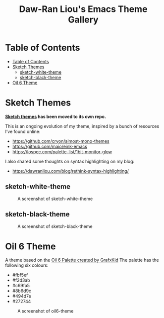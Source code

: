 #+TITLE: Daw-Ran Liou's Emacs Theme Gallery

* Table of Contents
:PROPERTIES:
:TOC:      :include all
:END:
:CONTENTS:
- [[#table-of-contents][Table of Contents]]
- [[#sketch-themes][Sketch Themes]]
  - [[#sketch-white-theme][sketch-white-theme]]
  - [[#sketch-black-theme][sketch-black-theme]]
- [[#oil-6-theme][Oil 6 Theme]]
:END:

* Sketch Themes

*[[https://github.com/dawranliou/sketch-themes][Sketch themes]] has been moved to its own repo.*

This is an ongoing evolution of my theme, inspired by a bunch of resources I’ve
found online:

- https://github.com/cryon/almost-mono-themes
- https://github.com/maio/eink-emacs
- https://lospec.com/palette-list/1bit-monitor-glow

I also shared some thoughts on syntax highlighting on my blog:

- https://dawranliou.com/blog/rethink-syntax-highlighting/

** sketch-white-theme

#+CAPTION: A screenshot of sketch-white-theme
[[./screenshots/sketch-white-theme.png]]

** sketch-black-theme

#+CAPTION: A screenshot of sketch-black-theme
[[./screenshots/sketch-black-theme-on-white.png]]

* Oil 6 Theme

A theme based on the [[https://lospec.com/palette-list/oil-6][Oil 6 Palette created by GrafxKid]] The palette has the
following six colours:

- #fbf5ef
- #f2d3ab
- #c69fa5
- #8b6d9c
- #494d7e
- #272744

#+CAPTION: A screenshot of oil6-theme
[[file:screenshots/oil6-theme.png]]
